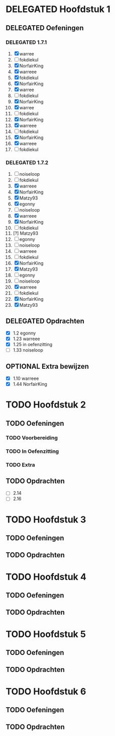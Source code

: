 #+SEQ_TODO: TODO(t) | DELEGATED(l)  OPTIONAL(o) DONE(d)
# ^ De vorige lijn is voor emacs, afblijven :p

* DELEGATED Hoofdstuk 1
  DEADLINE: <2013-10-08 Die>
** DELEGATED Oefeningen
*** DELEGATED 1.7.1
    DEADLINE: <2013-10-06 Son>
    1. [X] warree
    2. [ ] fokdiekul
    3. [X] NorfairKing
    4. [X] warreee
    5. [X] fokdiekul
    6. [X] NorfairKing
    7. [X] warree
    8. [ ] fokdiekul
    9. [X] NorfairKing
    10. [X] warree
    11. [ ] fokdiekul
    12. [X] NorfairKing
    13. [X] warreee
    14. [ ] fokdiekul
    15. [X] NorfairKing
    16. [X] warreee
    17. [ ] fokdiekul
*** DELEGATED 1.7.2
    DEADLINE: <2013-10-13 Son>
    1. [ ] noiseloop
    2. [ ] fokdiekul
    3. [X] warreee 
    4. [X] NorfairKing
    5. [X] Matzy93
    6. [X] egonny
    7. [ ] noiseloop
    8. [X] warreee 
    9. [X] NorfairKing
    10. [ ] fokdiekul
    11. [?] Matzy93
    12. [ ] egonny 
    13. [ ] noiseloop
    14. [ ] warreee
    15. [ ] fokdiekul
    16. [X] NorfairKing
    17. [X] Matzy93
    18. [ ] egonny
    19. [ ] noiseloop
    20. [X] warreee
    21. [ ] fokdiekul
    22. [X] NorfairKing
    23. [X] Matzy93
** DELEGATED Opdrachten
   DEADLINE: <2013-10-13 Son>
   - [X] 1.2  egonny
   - [X] 1.23 warreee
   - [X] 1.25 in oefenzitting
   - [ ] 1.33 noiseloop
** OPTIONAL Extra bewijzen
   DEADLINE: <2013-10-01 Die>
   - [X] 1.10 warreee
   - [X] 1.44 NorfairKing

* TODO Hoofdstuk 2
  DEADLINE: <2013-11-05 Die>
** TODO Oefeningen
*** TODO Voorbereiding
    DEADLINE: <2013-10-13 Son>
*** TODO In Oefenzitting
    DEADLINE: <2013-10-20 Son>
*** TODO Extra
    DEADLINE: <2013-10-20 Son>
** TODO Opdrachten 
   DEADLINE: <2013-10-20 Son>
   - [ ] 2.14 
   - [ ] 2.16

* TODO Hoofdstuk 3
  DEADLINE: <2013-11-05 Die>
** TODO Oefeningen
** TODO Opdrachten

* TODO Hoofdstuk 4
  DEADLINE: <2013-11-26 Die>
** TODO Oefeningen
** TODO Opdrachten   

* TODO Hoofdstuk 5
  DEADLINE: <2013-12-10 Die>
** TODO Oefeningen
** TODO Opdrachten

* TODO Hoofdstuk 6
  DEADLINE: <2013-12-17 Die>
** TODO Oefeningen
** TODO Opdrachten

